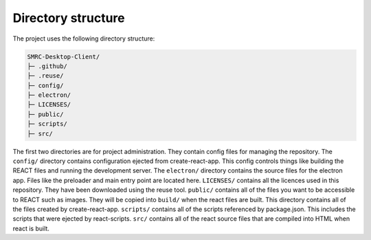 Directory structure
-------------------

The project uses the following directory structure:

.. code-block:: none
	
    SMRC-Desktop-Client/
    ├─ .github/
    ├─ .reuse/
    ├─ config/
    ├─ electron/
    ├─ LICENSES/
    ├─ public/
    ├─ scripts/
    ├─ src/

The first two directories are for project administration. They contain
config files for managing the repository. The ``config/`` directory
contains configuration ejected from create-react-app. This config
controls things like building the REACT files and running the
development server. The ``electron/`` directory contains the source
files for the electron app. Files like the preloader and main entry
point are located here. ``LICENSES/`` contains all the licences used in
this repository. They have been downloaded using the reuse tool.
``public/`` contains all of the files you want to be accessible to REACT
such as images. They will be copied into ``build/`` when the react files
are built. This directory contains all of the files created by
create-react-app. ``scripts/`` contains all of the scripts referenced by
package.json. This includes the scripts that were ejected by
react-scripts. ``src/`` contains all of the react source files that are
compiled into HTML when react is built.